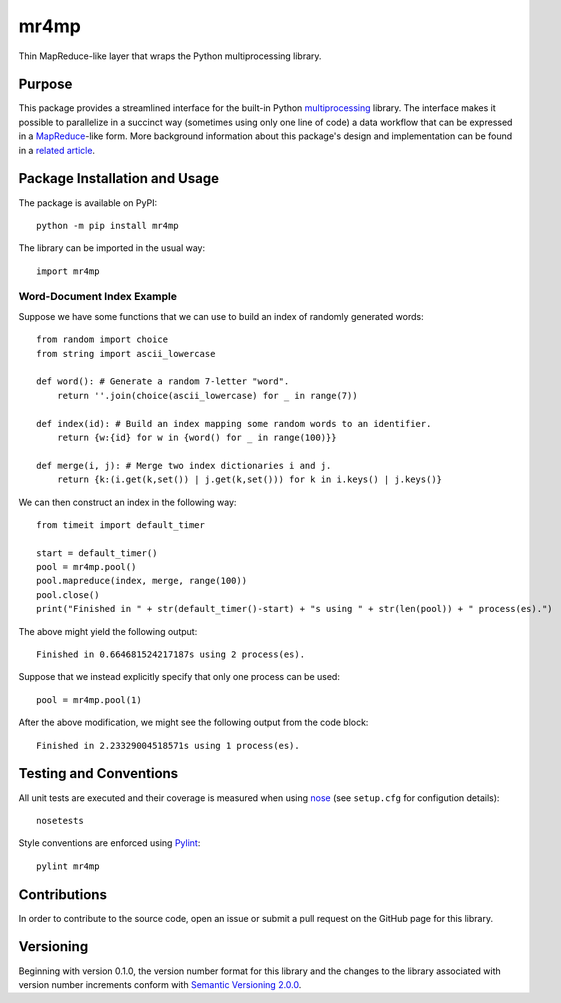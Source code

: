 =====
mr4mp
=====

Thin MapReduce-like layer that wraps the Python multiprocessing library.

|pypi| |travis| |coveralls|

.. |pypi| image:: https://badge.fury.io/py/mr4mp.svg
   :target: https://badge.fury.io/py/mr4mp
   :alt: PyPI version and link.

.. |travis| image:: https://travis-ci.com/lapets/mr4mp.svg?branch=main
   :target: https://travis-ci.com/lapets/mr4mp

.. |coveralls| image:: https://coveralls.io/repos/github/lapets/mr4mp/badge.svg?branch=main
   :target: https://coveralls.io/github/lapets/mr4mp?branch=main

Purpose
-------
This package provides a streamlined interface for the built-in Python `multiprocessing <https://docs.python.org/3/library/multiprocessing.html>`_ library. The interface makes it possible to parallelize in a succinct way (sometimes using only one line of code) a data workflow that can be expressed in a `MapReduce <https://en.wikipedia.org/wiki/MapReduce>`_-like form. More background information about this package's design and implementation can be found in a `related article <https://github.com/python-supply/map-reduce-and-multiprocessing>`_.

Package Installation and Usage
------------------------------
The package is available on PyPI::

    python -m pip install mr4mp

The library can be imported in the usual way::

    import mr4mp

Word-Document Index Example
~~~~~~~~~~~~~~~~~~~~~~~~~~~

Suppose we have some functions that we can use to build an index of randomly generated words::

    from random import choice
    from string import ascii_lowercase

    def word(): # Generate a random 7-letter "word".
        return ''.join(choice(ascii_lowercase) for _ in range(7))
    
    def index(id): # Build an index mapping some random words to an identifier.
        return {w:{id} for w in {word() for _ in range(100)}}
    
    def merge(i, j): # Merge two index dictionaries i and j.
        return {k:(i.get(k,set()) | j.get(k,set())) for k in i.keys() | j.keys()}

We can then construct an index in the following way::

    from timeit import default_timer

    start = default_timer()
    pool = mr4mp.pool()
    pool.mapreduce(index, merge, range(100))
    pool.close()
    print("Finished in " + str(default_timer()-start) + "s using " + str(len(pool)) + " process(es).")

The above might yield the following output::

    Finished in 0.664681524217187s using 2 process(es).

Suppose that we instead explicitly specify that only one process can be used::

    pool = mr4mp.pool(1)

After the above modification, we might see the following output from the code block::

    Finished in 2.23329004518571s using 1 process(es).

Testing and Conventions
-----------------------
All unit tests are executed and their coverage is measured when using `nose <https://nose.readthedocs.io/>`_ (see ``setup.cfg`` for configution details)::

    nosetests

Style conventions are enforced using `Pylint <https://www.pylint.org/>`_::

    pylint mr4mp

Contributions
-------------
In order to contribute to the source code, open an issue or submit a pull request on the GitHub page for this library.

Versioning
----------
Beginning with version 0.1.0, the version number format for this library and the changes to the library associated with version number increments conform with `Semantic Versioning 2.0.0 <https://semver.org/#semantic-versioning-200>`_.
